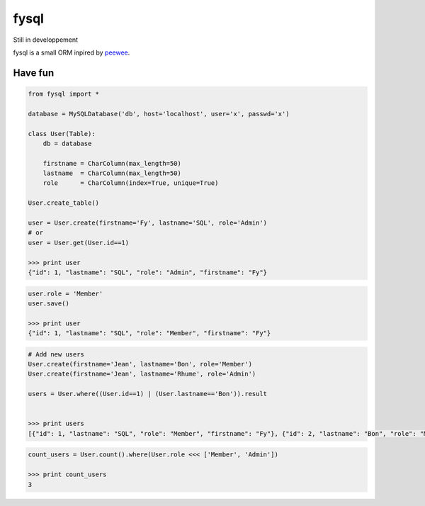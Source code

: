 fysql
=====

Still in developpement

fysql is a small ORM inpired by `peewee <https://github.com/coleifer/peewee>`_.


Have fun
--------
.. code-block:: python

    from fysql import *
    
    database = MySQLDatabase('db', host='localhost', user='x', passwd='x')

    class User(Table):
        db = database

        firstname = CharColumn(max_length=50)
        lastname  = CharColumn(max_length=50)
        role      = CharColumn(index=True, unique=True)

    User.create_table()

    user = User.create(firstname='Fy', lastname='SQL', role='Admin')
    # or 
    user = User.get(User.id==1)

    >>> print user
    {"id": 1, "lastname": "SQL", "role": "Admin", "firstname": "Fy"}

.. code-block:: python

    user.role = 'Member'
    user.save() 

    >>> print user
    {"id": 1, "lastname": "SQL", "role": "Member", "firstname": "Fy"}

.. code-block:: python

    # Add new users
    User.create(firstname='Jean', lastname='Bon', role='Member')
    User.create(firstname='Jean', lastname='Rhume', role='Admin')

    users = User.where((User.id==1) | (User.lastname=='Bon')).result


    >>> print users
    [{"id": 1, "lastname": "SQL", "role": "Member", "firstname": "Fy"}, {"id": 2, "lastname": "Bon", "role": "Member", "firstname": "Jean"}]

.. code-block:: python

    count_users = User.count().where(User.role <<< ['Member', 'Admin'])

    >>> print count_users
    3
